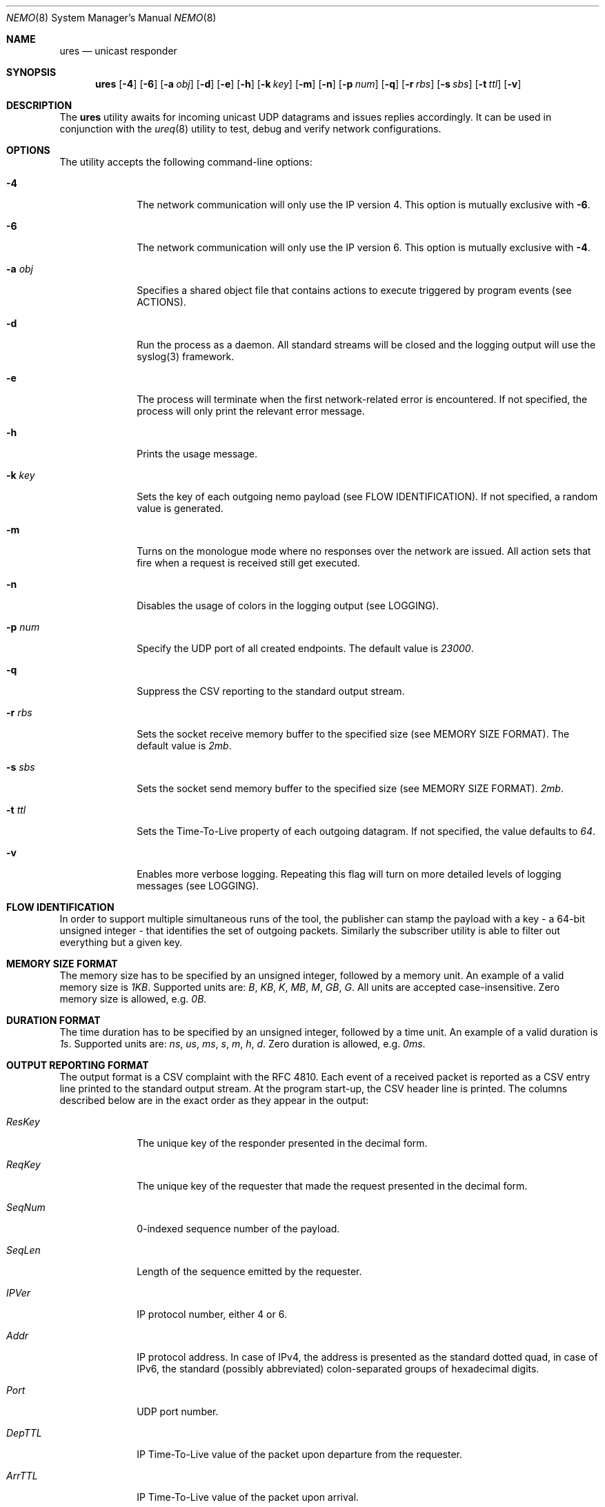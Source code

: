 .\" Copyright (c) 2018-2019 Daniel Lovasko.
.\" All Rights Reserved
.\"
.\" Distributed under the terms of the 2-clause BSD License. The full
.\" license is in the file LICENSE, distributed as part of this software.
.Dd Nov 12, 2018
.Dt NEMO 8
.Os UNIX
.Sh NAME
.Nm ures
.Nd unicast responder
.Sh SYNOPSIS
.Nm
.Op Fl 4
.Op Fl 6
.Op Fl a Ar obj
.Op Fl d
.Op Fl e
.Op Fl h
.Op Fl k Ar key
.Op Fl m
.Op Fl n
.Op Fl p Ar num
.Op Fl q
.Op Fl r Ar rbs
.Op Fl s Ar sbs
.Op Fl t Ar ttl
.Op Fl v
.
.Sh DESCRIPTION
The
.Nm
utility awaits for incoming unicast UDP datagrams and issues replies accordingly. It can
be used in conjunction with the
.Xr ureq 8
utility to test, debug and verify network configurations.
.Sh OPTIONS
The utility accepts the following command-line options:
.Bl -tag -width 8n
.It Fl 4
The network communication will only use the IP version 4. This option is mutually exclusive with
.Fl 6 .
.
.It Fl 6
The network communication will only use the IP version 6. This option is mutually exclusive with
.Fl 4 .
.
.It Fl a Ar obj
Specifies a shared object file that contains actions to execute triggered by
program events (see ACTIONS).
.
.It Fl d
Run the process as a daemon. All standard streams will be closed and the
logging output will use the syslog(3) framework.
.
.It Fl e
The process will terminate when the first network-related error is encountered.
If not specified, the process will only print the relevant error message.
.
.It Fl h
Prints the usage message.
.
.It Fl k Ar key
Sets the key of each outgoing nemo payload (see FLOW IDENTIFICATION). If not
specified, a random value is generated.
.
.It Fl m
Turns on the monologue mode where no responses over the network are issued. All
action sets that fire when a request is received still get executed.
.
.It Fl n
Disables the usage of colors in the logging output (see LOGGING).
.
.It Fl p Ar num
Specify the UDP port of all created endpoints. The default value is
.Em 23000 .
.
.It Fl q
Suppress the CSV reporting to the standard output stream.
.
.It Fl r Ar rbs
Sets the socket receive memory buffer to the specified size (see MEMORY SIZE FORMAT).
The default value is
.Em 2mb .
.
.It Fl s Ar sbs
Sets the socket send memory buffer to the specified size (see MEMORY SIZE FORMAT).
.Em 2mb .
.
.It Fl t Ar ttl
Sets the Time-To-Live property of each outgoing datagram.
If not specified, the value defaults to
. Em 64 .
.
.It Fl v
Enables more verbose logging. Repeating this flag will turn on more
detailed levels of logging messages (see LOGGING).
.El
.
.Sh FLOW IDENTIFICATION
In order to support multiple simultaneous runs of the tool, the publisher can
stamp the payload with a key - a 64-bit unsigned integer - that identifies the
set of outgoing packets. Similarly the subscriber utility is able to filter out
everything but a given key.
.
.Sh MEMORY SIZE FORMAT
The memory size has to be specified by an unsigned integer, followed by a
memory unit. An example of a valid memory size is
.Em 1KB .
Supported units are:
.Em B ,
.Em KB ,
.Em K ,
.Em MB ,
.Em M ,
.Em GB ,
.Em G .
All units are accepted case-insensitive. Zero memory size is allowed, e.g.
.Em 0B .
.
.Sh DURATION FORMAT
The time duration has to be specified by an unsigned integer, followed by a
time unit. An example of a valid duration is
.Em 1s .
Supported units are:
.Em ns ,
.Em us ,
.Em ms ,
.Em s ,
.Em m ,
.Em h ,
.Em d .
Zero duration is allowed, e.g.
.Em 0ms .
.
.Sh OUTPUT REPORTING FORMAT
The output format is a CSV complaint with the RFC 4810. Each event of a
received packet is reported as a CSV entry line printed to the standard output
stream. At the program start-up, the CSV header line is printed. The columns
described below are in the exact order as they appear in the output:
.Bl -tag -width 8n
.It Em ResKey
The unique key of the responder presented in the decimal form.
.It Em ReqKey
The unique key of the requester that made the request presented in the decimal
form.
.It Em SeqNum
0-indexed sequence number of the payload.
.It Em SeqLen
Length of the sequence emitted by the requester.
.It Em IPVer
IP protocol number, either 4 or 6.
.It Em Addr
IP protocol address. In case of IPv4, the address is presented as the standard
dotted quad, in case of IPv6, the standard (possibly abbreviated)
colon-separated groups of hexadecimal digits.
.It Em Port
UDP port number.
.It Em DepTTL
IP Time-To-Live value of the packet upon departure from the requester.
.It Em ArrTTL
IP Time-To-Live value of the packet upon arrival.
.It Em DepTime
Real system time as perceived by the requester at the time of the request.
.It Em DepMono
Monotonic time as perceived by the requester at the time of the request.
.It Em ArrTime
Real system time upon arrival of the packet.
.It Em ArrMono
Monotonic time upon arrival of the packet,
.El
.
.Sh PAYLOAD FORMAT
The format of the payload is binary. All numeric fields are unsigned
integers in network byte order, while the 64-bit unsigned integers are split
into high and low 32-bits, with both parts encoded in the network byte order.
The total payload size is
.Em 96 
bytes. All valid payloads must start with a magic number
.Em 0x6e656d6f 
in network byte order, which is the equivalent of four ASCII letters
.Qq nemo .
The current format version is
.Em 1 .
Each payload contains the following fields in order:
.Pp
.Bl -dash -compact -offset indent 
.It
magic identifiers (4 bytes)
.It
format version number (1 byte)
.It
message type (1 byte)
.It
UDP port number (2 bytes)
.It
TTL value when sent from requester (1 byte)
.It
TTL value when received by responder (1 byte)
.It
TTL value when sent from responder (1 byte)
.It
padding - unused (5 bytes)
.It
sequence interation counter (8 bytes)
.It
sequence length (8 bytes)
.It
IP address - low bits (8 bytes)
.It
IP address - high bits (8 bytes)
.It
requester key (8 bytes)
.It
responder key (8 bytes)
.It
time of departure from requester, nanoseconds system time (8 bytes)
.It
time of departure from requester, nanoseconds steady time (8 bytes)
.It
time of departure from responder, nanoseconds system time (8 bytes)
.It
time of departure from responder, nanoseconds steady time (8 bytes)
.El
.
.Sh LOGGING
The program outputs logging information to the standard error stream. Each log line contains 4 parts: time, severity, textual description, and an optional error description, obtained based on the
.Em errno
mechanism. There are 5 severity levels, abbreviated and color-coded:
.Bl -tag -width 8n
.It ERROR
Emitted exactly one per failed process execution, denoting the high-level reason for the failure. The color is red.
.It WARN
Emitted each time a task did not succeed, with a detailed description of the situation. The color is yellow.
.It INFO
Consists mainly of general high-level view to what task the process is performing. The color is green.
.It DEBUG
Contains detailed information about the variable values and sub-tasks. The color is blue.
.It TRACE
In-depth listing of subtasks performed by the process. The color is purple.
.El
.
.Sh EXIT CODE 
The process returns
.Em 0
on success,
. Em 1
on failure.
.Sh AUTHORS
.An Daniel Lovasko Aq Mt daniel.lovasko@gmail.com
.Sh SEE ALSO
.Xr ureq 8 ,
.Xr socket 2 ,
.Xr send 2 ,
.Xr recv 2 ,
.Xr select 2
